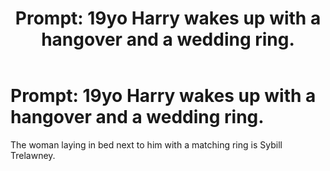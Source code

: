 #+TITLE: Prompt: 19yo Harry wakes up with a hangover and a wedding ring.

* Prompt: 19yo Harry wakes up with a hangover and a wedding ring.
:PROPERTIES:
:Author: ShredofInsanity
:Score: 4
:DateUnix: 1569984042.0
:DateShort: 2019-Oct-02
:FlairText: Prompt
:END:
The woman laying in bed next to him with a matching ring is Sybill Trelawney.

